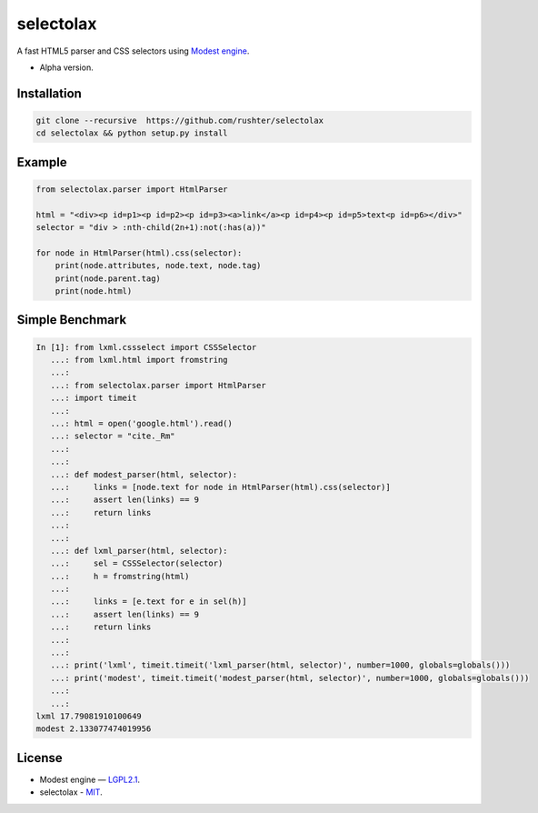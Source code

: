 ==========
selectolax
==========

.. image:: https://img.shields.io/pypi/v/heamy.svg
        :target: https://pypi.python.org/pypi/selectolax

.. image:: https://img.shields.io/travis/rushter/selectolax.svg
        :target: https://travis-ci.org/rushter/selectolax

A fast HTML5 parser and CSS selectors using `Modest engine <https://github.com/lexborisov/Modest/>`_.

* Alpha version.


Installation
------------

.. code-block:: bash

        git clone --recursive  https://github.com/rushter/selectolax
        cd selectolax && python setup.py install


Example
-------
 
.. code:: python

        from selectolax.parser import HtmlParser

        html = "<div><p id=p1><p id=p2><p id=p3><a>link</a><p id=p4><p id=p5>text<p id=p6></div>"
        selector = "div > :nth-child(2n+1):not(:has(a))"

        for node in HtmlParser(html).css(selector):
            print(node.attributes, node.text, node.tag)
            print(node.parent.tag)
            print(node.html)


Simple Benchmark
----------------

.. code:: python

        In [1]: from lxml.cssselect import CSSSelector
           ...: from lxml.html import fromstring
           ...:
           ...: from selectolax.parser import HtmlParser
           ...: import timeit
           ...:
           ...: html = open('google.html').read()
           ...: selector = "cite._Rm"
           ...:
           ...:
           ...: def modest_parser(html, selector):
           ...:     links = [node.text for node in HtmlParser(html).css(selector)]
           ...:     assert len(links) == 9
           ...:     return links
           ...:
           ...:
           ...: def lxml_parser(html, selector):
           ...:     sel = CSSSelector(selector)
           ...:     h = fromstring(html)
           ...:
           ...:     links = [e.text for e in sel(h)]
           ...:     assert len(links) == 9
           ...:     return links
           ...:
           ...:
           ...: print('lxml', timeit.timeit('lxml_parser(html, selector)', number=1000, globals=globals()))
           ...: print('modest', timeit.timeit('modest_parser(html, selector)', number=1000, globals=globals()))
           ...:
           ...:
        lxml 17.79081910100649
        modest 2.133077474019956


License
-------

* Modest engine — `LGPL2.1 <https://github.com/lexborisov/Modest/blob/master/LICENSE>`_.
* selectolax - `MIT <https://github.com/rushter/selectolax/blob/master/LICENSE>`_.

